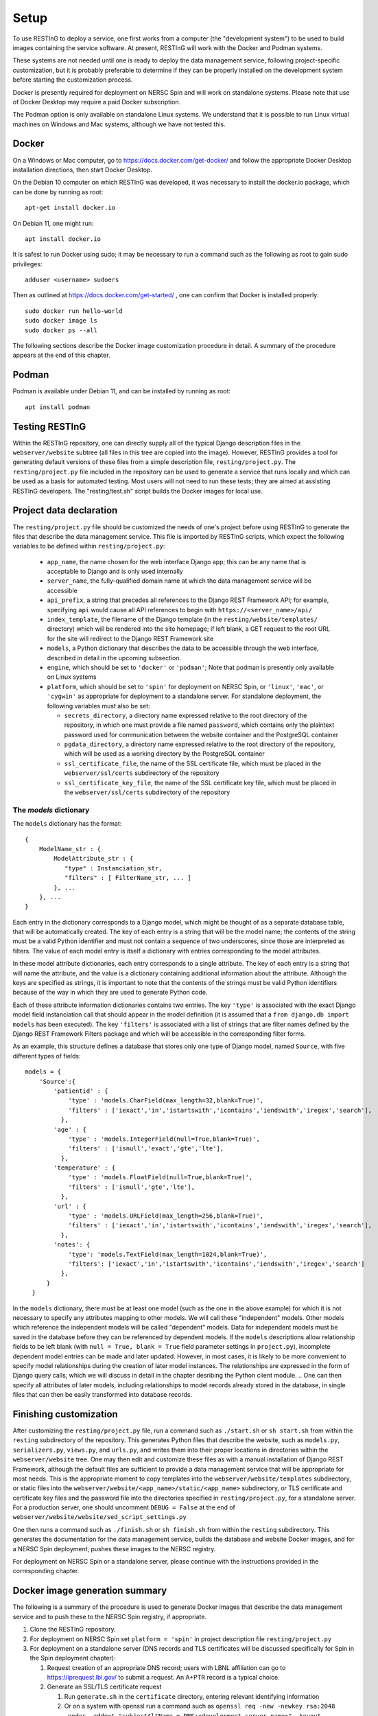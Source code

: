 Setup
=====

To use RESTInG to deploy a service, one first works from a computer (the "development system") to be used to build images containing the service software. At present, RESTInG will work with the Docker and Podman systems.

These systems are not needed until one is ready to deploy the data management service, following project-specific customization, but it is probably preferable to determine if they can be properly installed on the development system before starting the customization process.

Docker is presently required for deployment on NERSC Spin and will work on standalone systems. Please note that use of Docker Desktop may require a paid Docker subscription.

The Podman option is only available on standalone Linux systems. We understand that it is possible to run Linux virtual machines on Windows and Mac systems, although we have not tested this.

Docker
------

On a Windows or Mac computer, go to https://docs.docker.com/get-docker/ and follow the appropriate Docker Desktop installation directions, then start Docker Desktop. 

On the Debian 10 computer on which RESTInG was developed, it was necessary to install the docker.io package, which can be done by running as root::

  apt-get install docker.io

On Debian 11, one might run::

  apt install docker.io

It is safest to run Docker using sudo; it may be necessary to run a command such as the following as root to gain sudo privileges::

  adduser <username> sudoers
  
Then as outlined at https://docs.docker.com/get-started/ , one can confirm that Docker is installed properly::

  sudo docker run hello-world
  sudo docker image ls
  sudo docker ps --all

The following sections describe the Docker image customization procedure in detail. A summary of the procedure appears at the end of this chapter.

Podman
------

Podman is available under Debian 11, and can be installed by running as root::

  apt install podman

Testing RESTInG
---------------

Within the RESTInG repository, one can directly supply all of the typical Django description files in the ``webserver/website`` subtree (all files in this tree are copied into the image). However, RESTInG provides a tool for generating default versions of these files from a simple description file, ``resting/project.py``. The ``resting/project.py`` file included in the repository can be used to generate a service that runs locally and which can be used as a basis for automated testing. Most users will not need to run these tests; they are aimed at assisting RESTInG developers. The "resting/test.sh" script builds the Docker images for local use. 

Project data declaration
------------------------
  
The ``resting/project.py`` file should be customized the needs of one's project before using RESTInG to generate the files that describe the data management service. This file is imported by RESTInG scripts, which expect the following variables to be defined within ``resting/project.py``:

 - ``app_name``, the name chosen for the web interface Django app; this can be any name that is acceptable to Django and is only used internally

 - ``server_name``, the fully-qualified domain name at which the data management service will be accessible

 - ``api_prefix``, a string that precedes all references to the Django REST Framework API; for example, specifying ``api`` would cause all API references to begin with ``https://<server_name>/api/``

 - ``index_template``, the filename of the Django template (in the ``resting/website/templates/`` directory) which will be rendered into the site homepage; if left blank, a GET request to the root URL for the site will redirect to the Django REST Framework site

 - ``models``, a Python dictionary that describes the data to be accessible through the web interface, described in detail in the upcoming subsection.

 - ``engine``, which should be set to ``'docker'`` or ``'podman'``; Note that podman is presently only available on Linux systems
   
 - ``platform``, which should be set to ``'spin'`` for deployment on NERSC Spin, or ``'linux'``, ``'mac'``, or ``'cygwin'`` as appropriate for deployment to a standalone server. For standalone deployment, the following variables must also be set:

   - ``secrets_directory``, a directory name expressed relative to the root directory of the repository, in which one must provide a file named ``password``, which contains only the plaintext password used for communication between the website container and the PostgreSQL container

   - ``pgdata_directory``, a directory name expressed relative to the root directory of the repository, which will be used as a working directory by the PostgreSQL container

   - ``ssl_certificate_file``, the name of the SSL certificate file, which must be placed in the ``webserver/ssl/certs`` subdirectory of the repository

   - ``ssl_certificate_key_file``, the name of the SSL certificate key file, which must be placed in the ``webserver/ssl/certs`` subdirectory of the repository

The `models` dictionary
^^^^^^^^^^^^^^^^^^^^^^^
   
The ``models`` dictionary has the format::

  { 
      ModelName_str : {
          ModelAttribute_str : {
             "type" : Instanciation_str,
             "filters" : [ FilterName_str, ... ]
          }, ...
      }, ...
  }

Each entry in the dictionary corresponds to a Django model, which might be thought of as a separate database table, that will be automatically created. The key of each entry is a string that will be the model name; the contents of the string must be a valid Python identifier and must not contain a sequence of two underscores, since those are interpreted as filters. The value of each model entry is itself a dictionary with entries corresponding to the model attributes.

In these model attribute dictionaries, each entry corresponds to a single attribute. The key of each entry is a string that will name the attribute, and the value is a dictionary containing additional information about the attribute. Although the keys are specified as strings, it is important to note that the contents of the strings must be valid Python identifiers because of the way in which they are used to generate Python code.

Each of these attribute information dictionaries contains two entries. The key ``'type'`` is associated with the exact Django model field instanciation call that should appear in the model definition (it is assumed that a ``from django.db import models`` has been executed). The key ``'filters'`` is associated with a list of strings that are filter names defined by the Django REST Framework Filters package and which will be accessible in the corresponding filter forms.

.. Please note that arbitrary Python code could be included in the ``'type'`` strings and subsequently executed by Django from ``models.py``; it is your responsibility to ensure that this code is safe.

As an example, this structure defines a database that stores only one type of Django model, named ``Source``, with five different types of fields::

  models = {
      'Source':{
          'patientid' : {
              'type' : 'models.CharField(max_length=32,blank=True)',
              'filters' : ['iexact','in','istartswith','icontains','iendswith','iregex','search'],
            },
	  'age' : {
              'type' : 'models.IntegerField(null=True,blank=True)',
              'filters' : ['isnull','exact','gte','lte'],
            },
	  'temperature' : {
              'type' : 'models.FloatField(null=True,blank=True)',
              'filters' : ['isnull','gte','lte'],
            },
	  'url' : {
              'type' : 'models.URLField(max_length=256,blank=True)',
              'filters' : ['iexact','in','istartswith','icontains','iendswith','iregex','search'],
            },
          'notes': {
              'type': 'models.TextField(max_length=1024,blank=True)',
              'filters': ['iexact','in','istartswith','icontains','iendswith','iregex','search']
            },
	}
    }
	
In the ``models`` dictionary, there must be at least one model (such as the one in the above example) for which it is not necessary to specify any attributes mapping to other models. We will call these "independent" models. Other models which reference the independent models will be called "dependent" models. Data for independent models must be saved in the database before they can be referenced by dependent models. If the ``models`` descriptions allow relationship fields to be left blank (with ``null = True, blank = True`` field parameter settings in ``project.py``), incomplete dependent model entries can be made and later updated. However, in most cases, it is likely to be more convenient to specify model relationships during the creation of later model instances. The relationships are expressed in the form of Django query calls, which we will discuss in detail in the chapter desribing the Python client module.
.. One can then specify all attributes of later models, including relationships to model records already stored in the database, in single files that can then be easily transformed into database records.

Finishing customization
-----------------------

After customizing the ``resting/project.py`` file, run a command such as ``./start.sh`` or ``sh start.sh`` from within the ``resting`` subdirectory of the repository. This generates Python files that describe the website, such as ``models.py``, ``serializers.py``, ``views.py``, and ``urls.py``, and writes them into their proper locations in directories within the ``webserver/website`` tree. One may then edit and customize these files as with a manual installation of Django REST Framework, although the default files are sufficient to provide a data management service that will be appropriate for most needs. This is the appropriate moment to copy templates into the ``webserver/website/templates`` subdirectory, or static files into the ``webserver/website/<app_name>/static/<app_name>`` subdirectory, or TLS certificate and certificate key files and the password file into the directories specified in ``resting/project.py``, for a standalone server. For a production server, one should uncomment ``DEBUG = False`` at the end of ``webserver/website/website/sed_script_settings.py``

One then runs a command such as ``./finish.sh`` or ``sh finish.sh`` from within the ``resting`` subdirectory. This generates the documentation for the data management service, builds the database and website Docker images, and for a NERSC Spin deployment, pushes these images to the NERSC registry.

For deployment on NERSC Spin or a standalone server, please continue with the instructions provided in the corresponding chapter.

Docker image generation summary
-------------------------------
The following is a summary of the procedure is used to generate Docker images that describe the data management service and to push these to the NERSC Spin registry, if appropriate.

#. Clone the RESTInG repository.

#. For deployment on NERSC Spin set ``platform = 'spin'`` in project description file ``resting/project.py``
   
#. For deployment on a standalone server (DNS records and TLS certificates will be discussed specifically for Spin in the Spin deployment chapter):
   
   #. Request creation of an appropriate DNS record; users with LBNL affiliation can go to https://iprequest.lbl.gov/ to submit a request. An A+PTR record is a typical choice.
      
   #. Generate an SSL/TLS certificate request

      #. Run ``generate.sh`` in the ``certificate`` directory, entering relevant identifying information
	 
      #. Or on a system with openssl run a command such as ``openssl req -new -newkey rsa:2048 -nodes -addext "subjectAltName = DNS:<development_server_name>" -keyout <server_name>.key -out <server_name>.csr``

   #. Request an SSL/TLS certificate; users with LBNL affiliation can use the following procedure:

      #. Go to https://certificates.lbl.gov/

      #. Paste the contents of the ``<server_name>.csr`` file into the text box and submit

      #. Once approved, download the "Certificate (w/ chain), PEM encoded" from the link received by e-mail

      #. Reorder the contents of the certificate file, removing the first certificate and inverting the order of all others

   #. In project description file ``resting/project.py``,
	 
      #. Set ``platform = 'standalone'`` and
      
      #. Set ``secrets_directory`` and ``pgdata_directory`` to directories on the host filesystem that are to contain the database password file and to store the data within the database, respectively; by default, these are the ``secrets`` and ``pgdata`` subdirectories within the repository
      
      #. Set ``ssl_certificate_file`` and ``ssl_certificate_key_file`` to the locations of the SSL certificate and private key, within the Docker image; note that the contents of ``webserver/ssl`` directory of the repository are automatically and recursively copied onto the ``/etc/ssl`` directory in the Docker image.

   #. Create a file named ``password`` within the ``secrets_directory`` specified above. This file should contain some plaintext password. Users will never have to reference this password directly. Both containers will automatically mount the directory to obtain access to the password.

#. Change to the ``resting`` directory within the repository.
   
#. Run ``start.sh`` to generate the basic service description files.

#. Perform any desired modifications to the service description files.

   #. For a production server, one should uncomment ``DEBUG = False`` at the end of ``webserver/website/website/sed_script_settings.py``

#. Run ``finish.sh`` to generate the Docker images (and to push them to the NERSC registry for deployment on NERSC Spin).

